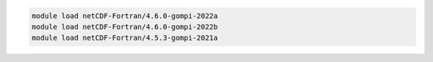 .. code-block:: console

    module load netCDF-Fortran/4.6.0-gompi-2022a
    module load netCDF-Fortran/4.6.0-gompi-2022b
    module load netCDF-Fortran/4.5.3-gompi-2021a
